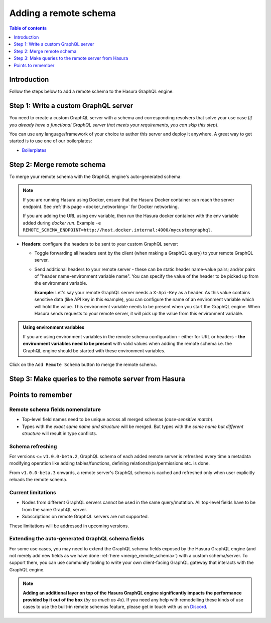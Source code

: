.. meta::
   :description: Add a remote schema with Hasura
   :keywords: hasura, docs, remote schema, add

.. _adding_schema:

Adding a remote schema
======================

.. contents:: Table of contents
  :backlinks: none
  :depth: 1
  :local:

Introduction
------------

Follow the steps below to add a remote schema to the Hasura GraphQL engine.

Step 1: Write a custom GraphQL server
-------------------------------------

You need to create a custom GraphQL server with a schema and corresponding resolvers that solve your use case
(*if you already have a functional GraphQL server that meets your requirements, you can skip this step*).

You can use any language/framework of your choice to author this server and deploy it anywhere. A great way to get
started is to use one of our boilerplates:

- `Boilerplates <https://github.com/hasura/graphql-engine/tree/master/community/boilerplates/remote-schemas>`__

.. _merge_remote_schema:

Step 2: Merge remote schema
---------------------------

To merge your remote schema with the GraphQL engine's auto-generated schema:

.. rst-class:: api_tabs
.. tabs::

  .. tab:: Console

    Head to the ``Remote Schemas`` tab of the console and click on the ``Add`` button.

    .. thumbnail:: /img/graphql/core/remote-schemas/add-remote-schemas-interface.png
      :alt: Merge remote schema

    You need to enter the following information:

    - **Remote Schema name**: an alias for the remote schema that must be unique on an instance of the GraphQL engine.
    - **GraphQL server URL**: the endpoint at which your remote GraphQL server is available. This value can be entered
      manually or by specifying an environment variable that contains this information.

  .. tab:: CLI

    To add a remote schema, edit the ``remote_schemas.yaml`` file in the ``metadata`` directory as in this example:

    .. code-block:: yaml
      :emphasize-lines: 1-5

      - name: my-remote-schema
        definition:
          url: https://graphql-pokemon.now.sh/
          timeout_seconds: 60
          forward_client_headers: true

    Apply the metadata by running:

    .. code-block:: bash

      hasura metadata apply

  .. tab:: API

    You can add a remote schema by using the :ref:`add_remote_schema metadata API <add_remote_schema>`:

    .. code-block:: http

      POST /v1/query HTTP/1.1
      Content-Type: application/json
      X-Hasura-Role: admin

      {
          "type": "add_remote_schema",
          "args": {
              "name": "my-remote-schema",
              "definition": {
                  "url": "https://graphql-pokemon.now.sh/",
                  "forward_client_headers": true,
                  "timeout_seconds": 60
              }
          }
      }


.. note::

    If you are running Hasura using Docker, ensure that the Hasura Docker container can reach the server endpoint.
    See :ref:`this page <docker_networking>` for Docker networking.

    If you are adding the URL using env variable, then run the Hasura docker container with the env variable added during `docker run`. Example ``-e REMOTE_SCHEMA_ENDPOINT=http://host.docker.internal:4000/mycustomgraphql``.

- **Headers**: configure the headers to be sent to your custom GraphQL server:

  - Toggle forwarding all headers sent by the client (when making a GraphQL query) to your remote GraphQL server.
  - Send additional headers to your remote server - these can be static header name-value pairs; and/or pairs of
    "header name-environment variable name". You can specify the value of the header to be picked up from the environment
    variable.

    **Example**: Let's say your remote GraphQL server needs a ``X-Api-Key`` as a header. As this value contains
    sensitive data (like API key in this example), you can configure the name of an environment variable which will hold
    the value. This environment variable needs to be present when you start the GraphQL engine. When Hasura sends
    requests to your remote server, it will pick up the value from this environment variable.

.. admonition:: Using environment variables

  If you are using environment variables in the remote schema configuration - either
  for URL or headers - **the environment variables need to be present**  with valid values
  when adding the remote schema i.e. the GraphQL engine should be started with these environment variables.

Click on the ``Add Remote Schema`` button to merge the remote schema.

Step 3: Make queries to the remote server from Hasura
-----------------------------------------------------

.. rst-class:: api_tabs
.. tabs::

  .. tab:: Via console

    Now you can head to the ``GraphiQL`` tab and make queries to your remote server from Hasura.

  .. tab:: Via API

    You can query your remote server by making requests to the Hasura GraphQL endpoint (``/v1/graphql``).

Points to remember
------------------

Remote schema fields nomenclature
^^^^^^^^^^^^^^^^^^^^^^^^^^^^^^^^^

- Top-level field names need to be unique across all merged schemas (*case-sensitive match*).
- Types with the *exact same name and structure* will be merged. But types with the *same name but different
  structure* will result in type conflicts.


Schema refreshing
^^^^^^^^^^^^^^^^^

For versions <= ``v1.0.0-beta.2``, GraphQL schema of each added remote server is refreshed every time a
metadata modifying operation like adding tables/functions, defining relationships/permissions etc. is done.

From ``v1.0.0-beta.3`` onwards, a remote server's GraphQL schema is cached and refreshed only when user
explicitly reloads the remote schema.

.. rst-class:: api_tabs
.. tabs::

  .. tab:: Console

    Click the ``Reload`` button in the ``Remote schema`` section on the Hasura console.

  .. tab:: API

    Make a request to the :ref:`reload_remote_schema<reload_remote_schema>` API.

Current limitations
^^^^^^^^^^^^^^^^^^^

- Nodes from different GraphQL servers cannot be used in the same query/mutation. All top-level fields have to be
  from the same GraphQL server.
- Subscriptions on remote GraphQL servers are not supported.

These limitations will be addressed in upcoming versions.

Extending the auto-generated GraphQL schema fields
^^^^^^^^^^^^^^^^^^^^^^^^^^^^^^^^^^^^^^^^^^^^^^^^^^

For some use cases, you may need to extend the GraphQL schema fields exposed by the Hasura GraphQL engine
(and not merely add new fields as we have done :ref:`here <merge_remote_schema>`) with a custom schema/server.
To support them, you can use community tooling to write your own client-facing GraphQL gateway that interacts with the GraphQL engine.

.. note::

  **Adding an additional layer on top of the Hasura GraphQL engine significantly impacts the performance provided by
  it out of the box** (*by as much as 4x*). If you need any help with remodelling these kinds of use cases to use the
  built-in remote schemas feature, please get in touch with us on `Discord <https://discord.gg/vBPpJkS>`__.

